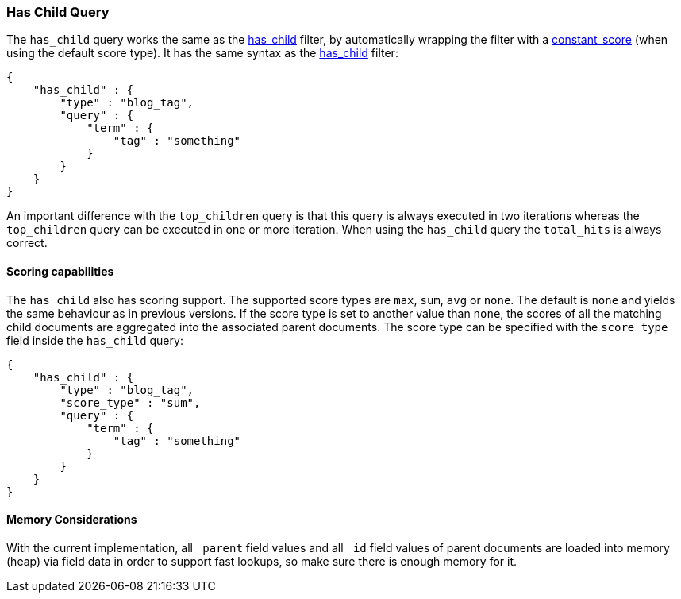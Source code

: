 [[query-dsl-has-child-query]]
=== Has Child Query

The `has_child` query works the same as the
<<query-dsl-has-child-filter,has_child>> filter,
by automatically wrapping the filter with a
<<query-dsl-constant-score-query,constant_score>>
(when using the default score type). It has the same syntax as the
<<query-dsl-has-child-filter,has_child>> filter:

[source,js]
--------------------------------------------------
{
    "has_child" : {
        "type" : "blog_tag",
        "query" : {
            "term" : {
                "tag" : "something"
            }
        }
    }
}
--------------------------------------------------

An important difference with the `top_children` query is that this query
is always executed in two iterations whereas the `top_children` query
can be executed in one or more iteration. When using the `has_child`
query the `total_hits` is always correct.

[float]
==== Scoring capabilities

The `has_child` also has scoring support. The
supported score types are `max`, `sum`, `avg` or `none`. The default is
`none` and yields the same behaviour as in previous versions. If the
score type is set to another value than `none`, the scores of all the
matching child documents are aggregated into the associated parent
documents. The score type can be specified with the `score_type` field
inside the `has_child` query:

[source,js]
--------------------------------------------------
{
    "has_child" : {
        "type" : "blog_tag",
        "score_type" : "sum",
        "query" : {
            "term" : {
                "tag" : "something"
            }
        }
    }
}
--------------------------------------------------

[float]
==== Memory Considerations

With the current implementation, all `_parent` field values and all `_id`
field values of parent documents are loaded into memory (heap) via field data
in order to support fast lookups, so make sure there is enough memory for it.